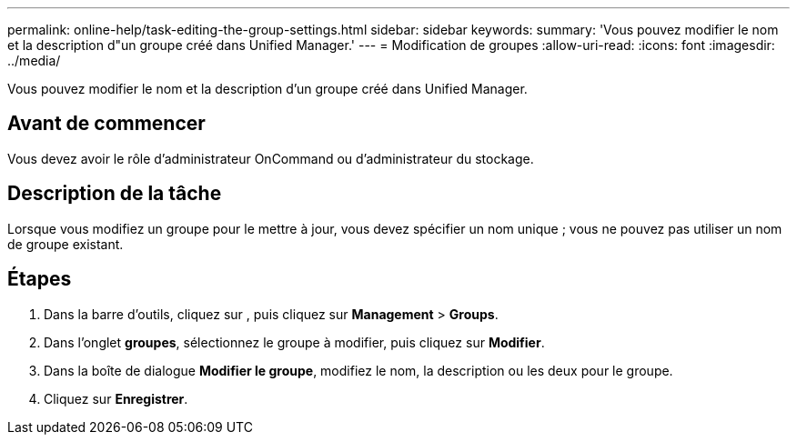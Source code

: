 ---
permalink: online-help/task-editing-the-group-settings.html 
sidebar: sidebar 
keywords:  
summary: 'Vous pouvez modifier le nom et la description d"un groupe créé dans Unified Manager.' 
---
= Modification de groupes
:allow-uri-read: 
:icons: font
:imagesdir: ../media/


[role="lead"]
Vous pouvez modifier le nom et la description d'un groupe créé dans Unified Manager.



== Avant de commencer

Vous devez avoir le rôle d'administrateur OnCommand ou d'administrateur du stockage.



== Description de la tâche

Lorsque vous modifiez un groupe pour le mettre à jour, vous devez spécifier un nom unique ; vous ne pouvez pas utiliser un nom de groupe existant.



== Étapes

. Dans la barre d'outils, cliquez sur *image:../media/clusterpage-settings-icon.gif[""]*, puis cliquez sur *Management* > *Groups*.
. Dans l'onglet *groupes*, sélectionnez le groupe à modifier, puis cliquez sur *Modifier*.
. Dans la boîte de dialogue *Modifier le groupe*, modifiez le nom, la description ou les deux pour le groupe.
. Cliquez sur *Enregistrer*.

